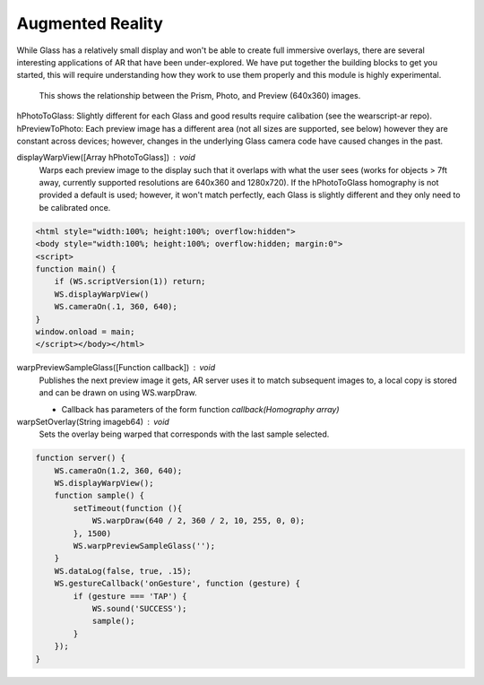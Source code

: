 Augmented Reality
=================

While Glass has a relatively small display and won't be able to create full immersive overlays, there are several interesting applications of AR that have been under-explored.  We have put together the building blocks to get you started, this will require understanding how they work to use them properly and this module is highly experimental.

.. figure:: ardimensions.png
   :alt: Glass Prism, Photo, Preview (640x360) relationships

   This shows the relationship between the Prism, Photo, and Preview (640x360) images.

hPhotoToGlass: Slightly different for each Glass and good results require calibation (see the wearscript-ar repo).
hPreviewToPhoto: Each preview image has a different area (not all sizes are supported, see below) however they are constant across devices; however, changes in the underlying Glass camera code have caused changes in the past.


displayWarpView([Array hPhotoToGlass]) : void
  Warps each preview image to the display such that it overlaps with what the user sees (works for objects > 7ft away, currently supported resolutions are 640x360 and 1280x720).  If the hPhotoToGlass homography is not provided a default is used; however, it won't match perfectly, each Glass is slightly different and they only need to be calibrated once.

.. code-block:: guess

    <html style="width:100%; height:100%; overflow:hidden">
    <body style="width:100%; height:100%; overflow:hidden; margin:0">
    <script>
    function main() {
	if (WS.scriptVersion(1)) return;
	WS.displayWarpView()
	WS.cameraOn(.1, 360, 640);
    }
    window.onload = main;
    </script></body></html>


warpPreviewSampleGlass([Function callback]) : void
  Publishes the next preview image it gets, AR server uses it to match subsequent images to, a local copy is stored and can be drawn on using WS.warpDraw.

  * Callback has parameters of the form function `callback(Homography array)`


warpSetOverlay(String imageb64) : void
  Sets the overlay being warped that corresponds with the last sample selected.

.. code-block:: guess

    function server() {
	WS.cameraOn(1.2, 360, 640);
	WS.displayWarpView();
	function sample() {
	    setTimeout(function (){
		WS.warpDraw(640 / 2, 360 / 2, 10, 255, 0, 0);
	    }, 1500)
	    WS.warpPreviewSampleGlass('');
	}
	WS.dataLog(false, true, .15);
	WS.gestureCallback('onGesture', function (gesture) {
	    if (gesture === 'TAP') {
		WS.sound('SUCCESS');
		sample();
	    }
	});
    }
